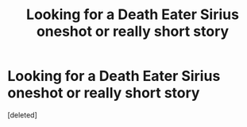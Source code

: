 #+TITLE: Looking for a Death Eater Sirius oneshot or really short story

* Looking for a Death Eater Sirius oneshot or really short story
:PROPERTIES:
:Score: 1
:DateUnix: 1613612157.0
:DateShort: 2021-Feb-18
:FlairText: What's That Fic?
:END:
[deleted]

